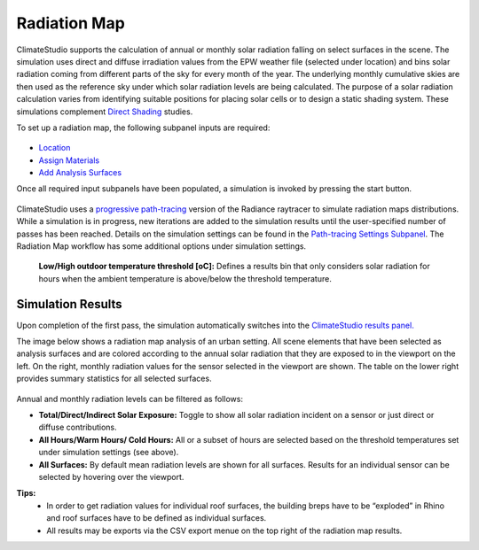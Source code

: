 
Radiation Map
================================================
ClimateStudio supports the calculation of annual or monthly solar radiation falling on select surfaces in the scene. The simulation uses direct and diffuse irradiation values from the EPW weather file (selected under location) and bins solar radiation coming from different parts of the sky for every month of the year. The underlying monthly cumulative skies are then used as the reference sky under which solar radiation levels are being calculated. The purpose of a solar radiation calculation varies from identifying suitable positions for placing solar cells or to design a static shading system. These simulations complement `Direct Shading`_ studies. 

.. _Direct Shading: sunPath.html

To set up a radiation map, the following subpanel inputs are required:

.. figure:: images/RadiationMap_GUI.jpg
   :width: 900px
   :align: center

- `Location`_ 

- `Assign Materials`_

- `Add Analysis Surfaces`_

.. _Location: Location.html

.. _Assign Materials: assignMaterials.html

.. _Add Analysis Surfaces: addAnalysisSurfaces.html 

Once all required input subpanels have been populated, a simulation is invoked by pressing the start button. 

.. figure:: images/StartButton.jpg
   :width: 300px
   :align: center

ClimateStudio uses a `progressive path-tracing`_ version of the Radiance raytracer to simulate radiation maps distributions. While a simulation is in progress, new iterations are added to the simulation results until the user-specified number of passes has been reached.  Details on the simulation settings can be found in the `Path-tracing Settings Subpanel`_. The Radiation Map workflow has some additional options under simulation settings.  

.. _Path-tracing Settings Subpanel: path-tracingSettings.html
.. _progressive path-tracing: https://www.solemma.com/Speed.html


	**Low/High outdoor temperature threshold [oC]:** Defines a results bin that only considers solar radiation for hours when the ambient temperature is above/below the threshold temperature.
	
	


Simulation Results
-------------------------
Upon completion of the first pass, the simulation automatically switches into the `ClimateStudio results panel.`_ 

.. _ClimateStudio results panel.: results.html

The image below shows a radiation map analysis of an urban setting. All scene elements that have been selected as analysis surfaces and are colored according to the annual solar radiation that they are exposed to in the viewport on the left. On the right, monthly radiation values for the sensor selected in the viewport are shown. The table on the lower right provides summary statistics for all selected surfaces. 

.. figure:: images/RadiationMapExample.png
   :width: 900px
   :align: center

Annual and monthly radiation levels can be filtered as follows:

- **Total/Direct/Indirect Solar Exposure:** Toggle to show all solar radiation incident on a sensor or just direct or diffuse contributions.
	
- **All Hours/Warm Hours/ Cold Hours:** All or a subset of hours are selected based on the threshold temperatures set under simulation settings (see above).

- **All Surfaces:** By default mean radiation levels are shown for all surfaces. Results for an individual sensor can be selected by hovering over the viewport.


**Tips:** 
	- In order to get radiation values for individual roof surfaces, the building breps have to be “exploded” in Rhino and roof surfaces have to be defined as individual surfaces. 
	- All results may be exports via the CSV export menue on the top right of the radiation map results.

